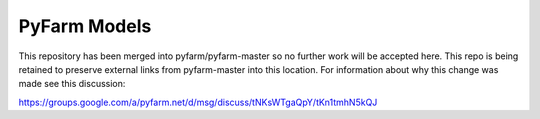 .. Copyright 2013 Oliver Palmer
..
.. Licensed under the Apache License, Version 2.0 (the "License");
.. you may not use this file except in compliance with the License.
.. You may obtain a copy of the License at
..
..   http://www.apache.org/licenses/LICENSE-2.0
..
.. Unless required by applicable law or agreed to in writing, software
.. distributed under the License is distributed on an "AS IS" BASIS,
.. WITHOUT WARRANTIES OR CONDITIONS OF ANY KIND, either express or implied.
.. See the License for the specific language governing permissions and
.. limitations under the License.

PyFarm Models
=============

This repository has been merged into pyfarm/pyfarm-master so no
further work will be accepted here.  This repo is being retained to
preserve external links from pyfarm-master into this location.  For
information about why this change was made see this discussion:

https://groups.google.com/a/pyfarm.net/d/msg/discuss/tNKsWTgaQpY/tKn1tmhN5kQJ
